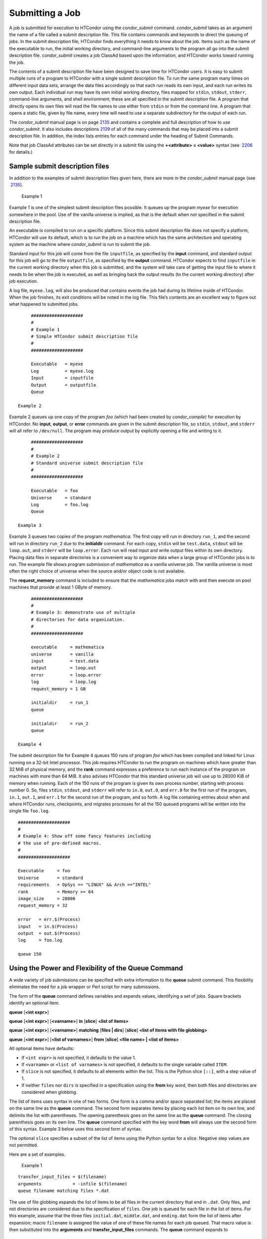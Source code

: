       

Submitting a Job
================

A job is submitted for execution to HTCondor using the *condor\_submit*
command. *condor\_submit* takes as an argument the name of a file called
a submit description file. This file contains commands and keywords to
direct the queuing of jobs. In the submit description file, HTCondor
finds everything it needs to know about the job. Items such as the name
of the executable to run, the initial working directory, and
command-line arguments to the program all go into the submit description
file. *condor\_submit* creates a job ClassAd based upon the information,
and HTCondor works toward running the job.

The contents of a submit description file have been designed to save
time for HTCondor users. It is easy to submit multiple runs of a program
to HTCondor with a single submit description file. To run the same
program many times on different input data sets, arrange the data files
accordingly so that each run reads its own input, and each run writes
its own output. Each individual run may have its own initial working
directory, files mapped for ``stdin``, ``stdout``, ``stderr``,
command-line arguments, and shell environment; these are all specified
in the submit description file. A program that directly opens its own
files will read the file names to use either from ``stdin`` or from the
command line. A program that opens a static file, given by file name,
every time will need to use a separate subdirectory for the output of
each run.

The *condor\_submit* manual page is on
page \ `2135 <Condorsubmit.html#x149-108000012>`__ and contains a
complete and full description of how to use *condor\_submit*. It also
includes descriptions \ `2139 <Condorsubmit.html#x149-108400012>`__ of
all of the many commands that may be placed into a submit description
file. In addition, the index lists entries for each command under the
heading of Submit Commands.

Note that job ClassAd attributes can be set directly in a submit file
using the **+<attribute> = <value>** syntax (see
 `2206 <Condorsubmit.html#x149-108400012>`__ for details.)

Sample submit description files
-------------------------------

In addition to the examples of submit description files given here,
there are more in the *condor\_submit* manual page (see
 `2135 <Condorsubmit.html#x149-108000012>`__).

 Example 1

Example 1 is one of the simplest submit description files possible. It
queues up the program *myexe* for execution somewhere in the pool. Use
of the vanilla universe is implied, as that is the default when not
specified in the submit description file.

An executable is compiled to run on a specific platform. Since this
submit description file does not specify a platform, HTCondor will use
its default, which is to run the job on a machine which has the same
architecture and operating system as the machine where *condor\_submit*
is run to submit the job.

Standard input for this job will come from the file ``inputfile``, as
specified by the **input** command, and standard output for this job
will go to the file ``outputfile``, as specified by the **output**
command. HTCondor expects to find ``inputfile`` in the current working
directory when this job is submitted, and the system will take care of
getting the input file to where it needs to be when the job is executed,
as well as bringing back the output results (to the current working
directory) after job execution.

A log file, ``myexe.log``, will also be produced that contains events
the job had during its lifetime inside of HTCondor. When the job
finishes, its exit conditions will be noted in the log file. This file’s
contents are an excellent way to figure out what happened to submitted
jobs.

::

      #################### 
      # 
      # Example 1 
      # Simple HTCondor submit description file 
      # 
      #################### 
     
      Executable   = myexe 
      Log          = myexe.log 
      Input        = inputfile 
      Output       = outputfile 
      Queue

 Example 2

Example 2 queues up one copy of the program *foo* (which had been
created by *condor\_compile*) for execution by HTCondor. No **input**,
**output**, or **error** commands are given in the submit description
file, so ``stdin``, ``stdout``, and ``stderr`` will all refer to
``/dev/null``. The program may produce output by explicitly opening a
file and writing to it.

::

      #################### 
      # 
      # Example 2 
      # Standard universe submit description file 
      # 
      #################### 
     
      Executable   = foo 
      Universe     = standard 
      Log          = foo.log 
      Queue

 Example 3

Example 3 queues two copies of the program *mathematica*. The first copy
will run in directory ``run_1``, and the second will run in directory
``run_2`` due to the **initialdir** command. For each copy, ``stdin``
will be ``test.data``, ``stdout`` will be ``loop.out``, and ``stderr``
will be ``loop.error``. Each run will read input and write output files
within its own directory. Placing data files in separate directories is
a convenient way to organize data when a large group of HTCondor jobs is
to run. The example file shows program submission of *mathematica* as a
vanilla universe job. The vanilla universe is most often the right
choice of universe when the source and/or object code is not available.

The **request\_memory** command is included to ensure that the
*mathematica* jobs match with and then execute on pool machines that
provide at least 1 GByte of memory.

::

      #################### 
      # 
      # Example 3: demonstrate use of multiple 
      # directories for data organization. 
      # 
      #################### 
     
      executable     = mathematica 
      universe       = vanilla 
      input          = test.data 
      output         = loop.out 
      error          = loop.error 
      log            = loop.log 
      request_memory = 1 GB 
     
      initialdir     = run_1 
      queue 
     
      initialdir     = run_2 
      queue

 Example 4

The submit description file for Example 4 queues 150 runs of program
*foo* which has been compiled and linked for Linux running on a 32-bit
Intel processor. This job requires HTCondor to run the program on
machines which have greater than 32 MiB of physical memory, and the
**rank** command expresses a preference to run each instance of the
program on machines with more than 64 MiB. It also advises HTCondor that
this standard universe job will use up to 28000 KiB of memory when
running. Each of the 150 runs of the program is given its own process
number, starting with process number 0. So, files ``stdin``, ``stdout``,
and ``stderr`` will refer to ``in.0``, ``out.0``, and ``err.0`` for the
first run of the program, ``in.1``, ``out.1``, and ``err.1`` for the
second run of the program, and so forth. A log file containing entries
about when and where HTCondor runs, checkpoints, and migrates processes
for all the 150 queued programs will be written into the single file
``foo.log``.

::

      #################### 
      # 
      # Example 4: Show off some fancy features including 
      # the use of pre-defined macros. 
      # 
      #################### 
     
      Executable     = foo 
      Universe       = standard 
      requirements   = OpSys == "LINUX" && Arch =="INTEL" 
      rank           = Memory >= 64 
      image_size     = 28000 
      request_memory = 32 
     
      error   = err.$(Process) 
      input   = in.$(Process) 
      output  = out.$(Process) 
      log     = foo.log 
     
      queue 150

Using the Power and Flexibility of the Queue Command
----------------------------------------------------

A wide variety of job submissions can be specified with extra
information to the **queue** submit command. This flexibility eliminates
the need for a job wrapper or Perl script for many submissions.

The form of the **queue** command defines variables and expands values,
identifying a set of jobs. Square brackets identify an optional item.

**queue** [**<int expr>**\ ]

**queue** [**<int expr>**\ ] [**<varname>**\ ] **in** [**slice**\ ]
**<list of items>**

**queue** [**<int expr>**\ ] [**<varname>**\ ] **matching** [**files \|
dirs**\ ] [**slice**\ ] **<list of items with file globbing>**

**queue** [**<int expr>**\ ] [**<list of varnames>**\ ] **from**
[**slice**\ ] **<file name> \| <list of items>**

All optional items have defaults:

-  If ``<int expr>`` is not specified, it defaults to the value 1.
-  If ``<varname>`` or ``<list of varnames>`` is not specified, it
   defaults to the single variable called ``ITEM``.
-  If ``slice`` is not specified, it defaults to all elements within the
   list. This is the Python slice ``[::]``, with a step value of 1.
-  If neither ``files`` nor ``dirs`` is specified in a specification
   using the **from** key word, then both files and directories are
   considered when globbing.

The list of items uses syntax in one of two forms. One form is a comma
and/or space separated list; the items are placed on the same line as
the **queue** command. The second form separates items by placing each
list item on its own line, and delimits the list with parentheses. The
opening parenthesis goes on the same line as the **queue** command. The
closing parenthesis goes on its own line. The **queue** command
specified with the key word **from** will always use the second form of
this syntax. Example 3 below uses this second form of syntax.

The optional ``slice`` specifies a subset of the list of items using the
Python syntax for a slice. Negative step values are not permitted.

Here are a set of examples.

 Example 1

::

      transfer_input_files = $(filename) 
      arguments            = -infile $(filename) 
      queue filename matching files *.dat 

The use of file globbing expands the list of items to be all files in
the current directory that end in ``.dat``. Only files, and not
directories are considered due to the specification of ``files``. One
job is queued for each file in the list of items. For this example,
assume that the three files ``initial.dat``, ``middle.dat``, and
``ending.dat`` form the list of items after expansion; macro
``filename`` is assigned the value of one of these file names for each
job queued. That macro value is then substituted into the **arguments**
and **transfer\_input\_files** commands. The **queue** command expands
to

::

      transfer_input_files = initial.dat 
      arguments            = -infile initial.dat 
      queue 
      transfer_input_files = middle.dat 
      arguments            = -infile middle.dat 
      queue 
      transfer_input_files = ending.dat 
      arguments            = -infile ending.dat 
      queue

 Example 2

::

      queue 1 input in A, B, C

Variable ``input`` is set to each of the 3 items in the list, and one
job is queued for each. For this example the **queue** command expands
to

::

      input = A 
      queue 
      input = B 
      queue 
      input = C 
      queue

 Example 3

::

      queue input,arguments from ( 
        file1, -a -b 26 
        file2, -c -d 92 
      )

Using the ``from`` form of the options, each of the two variables
specified is given a value from the list of items. For this example the
**queue** command expands to

::

      input = file1 
      arguments = -a -b 26 
      queue 
      input = file2 
      arguments = -c -d 92 
      queue

Variables in the Submit Description File
----------------------------------------

There are automatic variables for use within the submit description
file.

 ``$(Cluster)`` or ``$(ClusterId)``
    Each set of queued jobs from a specific user, submitted from a
    single submit host, sharing an executable have the same value of
    ``$(Cluster)`` or ``$(ClusterId)``. The first cluster of jobs are
    assigned to cluster 0, and the value is incremented by one for each
    new cluster of jobs. ``$(Cluster)`` or ``$(ClusterId)`` will have
    the same value as the job ClassAd attribute ``ClusterId``.
 ``$(Process)`` or ``$(ProcId)``
    Within a cluster of jobs, each takes on its own unique
    ``$(Process)`` or ``$(ProcId)`` value. The first job has value 0.
    ``$(Process)`` or ``$(ProcId)`` will have the same value as the job
    ClassAd attribute ``ProcId``.
 ``$(Item)``
    The default name of the variable when no ``<varname>`` is provided
    in a **queue** command.
 ``$(ItemIndex)``
    Represents an index within a list of items. When no slice is
    specified, the first ``$(ItemIndex)`` is 0. When a slice is
    specified, ``$(ItemIndex)`` is the index of the item within the
    original list.
 ``$(Step)``
    For the ``<int expr>`` specified, ``$(Step)`` counts, starting at 0.
 ``$(Row)``
    When a list of items is specified by placing each item on its own
    line in the submit description file, ``$(Row)`` identifies which
    line the item is on. The first item (first line of the list) is
    ``$(Row)`` 0. The second item (second line of the list) is
    ``$(Row)`` 1. When a list of items are specified with all items on
    the same line, ``$(Row)`` is the same as ``$(ItemIndex)``.

Here is an example of a **queue** command for which the values of these
automatic variables are identified.

 Example 1

This example queues six jobs.

::

      queue 3 in (A, B)

-  ``$(Process)`` takes on the six values 0, 1, 2, 3, 4, and 5.
-  Because there is no specification for the ``<varname>`` within this
   **queue** command, variable ``$(Item)`` is defined. It has the value
   ``A`` for the first three jobs queued, and it has the value ``B`` for
   the second three jobs queued.
-  ``$(Step)`` takes on the three values 0, 1, and 2 for the three jobs
   with ``$(Item)=A``, and it takes on the same three values 0, 1, and 2
   for the three jobs with ``$(Item)=B``.
-  ``$(ItemIndex)`` is 0 for all three jobs with ``$(Item)=A``, and it
   is 1 for all three jobs with ``$(Item)=B``.
-  ``$(Row)`` has the same value as ``$(ItemIndex)`` for this example.

Including Submit Commands Defined Elsewhere
-------------------------------------------

Externally defined submit commands can be incorporated into the submit
description file using the syntax

::

      include : <what-to-include>

The <what-to-include> specification may specify a single file, where the
contents of the file will be incorporated into the submit description
file at the point within the file where the **include** is. Or,
<what-to-include> may cause a program to be executed, where the output
of the program is incorporated into the submit description file. The
specification of <what-to-include> has the bar character (``|``)
following the name of the program to be executed.

The **include** key word is case insensitive. There are no requirements
for white space characters surrounding the colon character.

Included submit commands may contain further nested **include**
specifications, which are also parsed, evaluated, and incorporated.
Levels of nesting on included files are limited, such that infinite
nesting is discovered and thwarted, while still permitting nesting.

Consider the example

::

      include : list-infiles.sh |

In this example, the bar character at the end of the line causes the
script ``list-infiles.sh`` to be invoked, and the output of the script
is parsed and incorporated into the submit description file. If this
bash script contains

::

      echo "transfer_input_files = `ls -m infiles/*.dat`"

then the output of this script has specified the set of input files to
transfer to the execute host. For example, if directory ``infiles``
contains the three files ``A.dat``, ``B.dat``, and ``C.dat``, then the
submit command

::

      transfer_input_files = infiles/A.dat, infiles/B.dat, infiles/C.dat

is incorporated into the submit description file.

Using Conditionals in the Submit Description File
-------------------------------------------------

Conditional if/else semantics are available in a limited form. The
syntax:

::

      if <simple condition> 
         <statement> 
         . . . 
         <statement> 
      else 
         <statement> 
         . . . 
         <statement> 
      endif

An else key word and statements are not required, such that simple if
semantics are implemented. The <simple condition> does not permit
compound conditions. It optionally contains the exclamation point
character (!) to represent the not operation, followed by

-  the defined keyword followed by the name of a variable. If the
   variable is defined, the statement(s) are incorporated into the
   expanded input. If the variable is not defined, the statement(s) are
   not incorporated into the expanded input. As an example,

   ::

         if defined MY_UNDEFINED_VARIABLE 
            X = 12 
         else 
            X = -1 
         endif

   results in ``X = -1``, when ``MY_UNDEFINED_VARIABLE`` is not yet
   defined.

-  the version keyword, representing the version number of of the daemon
   or tool currently reading this conditional. This keyword is followed
   by an HTCondor version number. That version number can be of the form
   x.y.z or x.y. The version of the daemon or tool is compared to the
   specified version number. The comparison operators are

   -  == for equality. Current version 8.2.3 is equal to 8.2.
   -  >= to see if the current version number is greater than or equal
      to. Current version 8.2.3 is greater than 8.2.2, and current
      version 8.2.3 is greater than or equal to 8.2.
   -  <= to see if the current version number is less than or equal to.
      Current version 8.2.0 is less than 8.2.2, and current version
      8.2.3 is less than or equal to 8.2.

   As an example,

   ::

         if version >= 8.1.6 
            DO_X = True 
         else 
            DO_Y = True 
         endif

   results in defining ``DO_X`` as ``True`` if the current version of
   the daemon or tool reading this if statement is 8.1.6 or a more
   recent version.

-  True or yes or the value 1. The statement(s) are incorporated.
-  False or no or the value 0 The statement(s) are not incorporated.
-  $(<variable>) may be used where the immediately evaluated value is a
   simple boolean value. A value that evaluates to the empty string is
   considered False, otherwise a value that does not evaluate to a
   simple boolean value is a syntax error.

The syntax

::

      if <simple condition> 
         <statement> 
         . . . 
         <statement> 
      elif <simple condition> 
         <statement> 
         . . . 
         <statement> 
      endif

is the same as syntax

::

      if <simple condition> 
         <statement> 
         . . . 
         <statement> 
      else 
         if <simple condition> 
            <statement> 
            . . . 
            <statement> 
         endif 
      endif

Here is an example use of a conditional in the submit description file.
A portion of the ``sample.sub`` submit description file uses the if/else
syntax to define command line arguments in one of two ways:

::

      if defined X 
        arguments = -n $(X) 
      else 
        arguments = -n 1 -debug 
      endif

Submit variable ``X`` is defined on the *condor\_submit* command line
with

::

      condor_submit  X=3  sample.sub

This command line incorporates the submit command ``X = 3`` into the
submission before parsing the submit description file. For this
submission, the command line arguments of the submitted job become

::

        -n 3

If the job were instead submitted with the command line

::

      condor_submit  sample.sub

then the command line arguments of the submitted job become

::

        -n 1 -debug

Function Macros in the Submit Description File
----------------------------------------------

A set of predefined functions increase flexibility. Both submit
description files and configuration files are read using the same
parser, so these functions may be used in both submit description files
and configuration files.

Case is significant in the function’s name, so use the same letter case
as given in these definitions.

 ``$CHOICE(index, listname)`` or ``$CHOICE(index, item1, item2, …)``
    An item within the list is returned. The list is represented by a
    parameter name, or the list items are the parameters. The ``index``
    parameter determines which item. The first item in the list is at
    index 0. If the index is out of bounds for the list contents, an
    error occurs.
 ``$ENV(environment-variable-name[:default-value])``
    Evaluates to the value of environment variable
    ``environment-variable-name``. If there is no environment variable
    with that name, Evaluates to UNDEFINED unless the optional
    :default-value is used; in which case it evaluates to default-value.
    For example,

    ::

          A = $ENV(HOME)

    binds ``A`` to the value of the ``HOME`` environment variable.

 ``$F[fpduwnxbqa](filename)``
    One or more of the lower case letters may be combined to form the
    function name and thus, its functionality. Each letter operates on
    the ``filename`` in its own way.

    -  ``f`` convert relative path to full path by prefixing the current
       working directory to it. This option works only in
       *condor\_submit* files.
    -  ``p`` refers to the entire directory portion of ``filename``,
       with a trailing slash or backslash character. Whether a slash or
       backslash is used depends on the platform of the machine. The
       slash will be recognized on Linux platforms; either a slash or
       backslash will be recognized on Windows platforms, and the parser
       will use the same character specified.
    -  ``d`` refers to the last portion of the directory within the
       path, if specified. It will have a trailing slash or backslash,
       as appropriate to the platform of the machine. The slash will be
       recognized on Linux platforms; either a slash or backslash will
       be recognized on Windows platforms, and the parser will use the
       same character specified unless u or w is used. if b is used the
       trailing slash or backslash will be omitted.
    -  ``u`` convert path separators to Unix style slash characters
    -  ``w`` convert path separators to Windows style backslash
       characters
    -  ``n`` refers to the file name at the end of any path, but without
       any file name extension. As an example, the return value from
       ``$Fn(/tmp/simulate.exe)`` will be ``simulate`` (without the
       ``.exe`` extension).
    -  ``x`` refers to a file name extension, with the associated period
       (``.``). As an example, the return value from
       ``$Fn(/tmp/simulate.exe)`` will be ``.exe``.
    -  ``b`` when combined with the d option, causes the trailing slash
       or backslash to be omitted. When combined with the x option,
       causes the leading period (``.``) to be omitted.
    -  ``q`` causes the return value to be enclosed within quotes.
       Double quote marks are used unless a is also specified.
    -  ``a`` When combined with the q option, causes the return value to
       be enclosed within single quotes.

 ``$DIRNAME(filename)`` is the same as ``$Fp(filename)``
 ``$BASENAME(filename)`` is the same as ``$Fnx(filename)``
 ``$INT(item-to-convert)`` or
``$INT(item-to-convert, format-specifier)``
    Expands, evaluates, and returns a string version of
    ``item-to-convert``. The ``format-specifier`` has the same syntax as
    a C language or Perl format specifier. If no ``format-specifier`` is
    specified, "%d" is used as the format specifier.
 ``$RANDOM_CHOICE(choice1, choice2, choice3, …)``
    A random choice of one of the parameters in the list of parameters
    is made. For example, if one of the integers 0-8 (inclusive) should
    be randomly chosen:

    ::

          $RANDOM_CHOICE(0,1,2,3,4,5,6,7,8)

 ``$RANDOM_INTEGER(min, max [, step])``
    A random integer within the range min and max, inclusive, is
    selected. The optional step parameter controls the stride within the
    range, and it defaults to the value 1. For example, to randomly
    chose an even integer in the range 0-8 (inclusive):

    ::

          $RANDOM_INTEGER(0, 8, 2)

 ``$REAL(item-to-convert)`` or
``$REAL(item-to-convert, format-specifier)``
    Expands, evaluates, and returns a string version of
    ``item-to-convert`` for a floating point type. The
    ``format-specifier`` is a C language or Perl format specifier. If no
    ``format-specifier`` is specified, "%16G" is used as a format
    specifier.
 ``$SUBSTR(name, start-index)`` or
``$SUBSTR(name, start-index, length)``
    Expands name and returns a substring of it. The first character of
    the string is at index 0. The first character of the substring is at
    index start-index. If the optional length is not specified, then the
    substring includes characters up to the end of the string. A
    negative value of start-index works back from the end of the string.
    A negative value of length eliminates use of characters from the end
    of the string. Here are some examples that all assume

    ::

          Name = abcdef

    -  ``$SUBSTR(Name, 2)`` is ``cdef``.
    -  ``$SUBSTR(Name, 0, -2)`` is ``abcd``.
    -  ``$SUBSTR(Name, 1, 3)`` is ``bcd``.
    -  ``$SUBSTR(Name, -1)`` is ``f``.
    -  ``$SUBSTR(Name, 4, -3)`` is the empty string, as there are no
       characters in the substring for this request.

Here are example uses of the function macros in a submit description
file. Note that these are not complete submit description files, but
only the portions that promote understanding of use cases of the
function macros.

 Example 1

Generate a range of numerical values for a set of jobs, where values
other than those given by $(Process) are desired.

::

      MyIndex     = $(Process) + 1 
      initial_dir = run-$INT(MyIndex, %04d)

Assuming that there are three jobs queued, such that $(Process) becomes
0, 1, and 2, ``initial_dir`` will evaluate to the directories
``run-0001``, ``run-0002``, and ``run-0003``.

 Example 2

This variation on Example 1 generates a file name extension which is a
3-digit integer value.

::

      Values     = $(Process) * 10 
      Extension  = $INT(Values, %03d) 
      input      = X.$(Extension)

Assuming that there are four jobs queued, such that $(Process) becomes
0, 1, 2, and 3, ``Extension`` will evaluate to 000, 010, 020, and 030,
leading to files defined for **input** of ``X.000``, ``X.010``,
``X.020``, and ``X.030``.

 Example 3

This example uses both the file globbing of the **queue** command and a
macro function to specify a job input file that is within a subdirectory
on the submit host, but will be placed into a single, flat directory on
the execute host.

::

      arguments            = $Fnx(FILE) 
      transfer_input_files = $(FILE) 
      queue  FILE  MATCHING ( 
           samplerun/*.dat 
           )

Assume that two files that end in ``.dat``, ``A.dat`` and ``B.dat``, are
within the directory ``samplerun``. Macro ``FILE`` expands to
``samplerun/A.dat`` and ``samplerun/B.dat`` for the two jobs queued. The
input files transferred are ``samplerun/A.dat`` and ``samplerun/B.dat``
on the submit host. The ``$Fnx()`` function macro expands to the
complete file name with any leading directory specification stripped,
such that the command line argument for one of the jobs will be
``A.dat`` and the command line argument for the other job will be
``B.dat``.

About Requirements and Rank
---------------------------

The ``requirements`` and ``rank`` commands in the submit description
file are powerful and flexible. Using them effectively requires care,
and this section presents those details.

Both ``requirements`` and ``rank`` need to be specified as valid
HTCondor ClassAd expressions, however, default values are set by the
*condor\_submit* program if these are not defined in the submit
description file. From the *condor\_submit* manual page and the above
examples, you see that writing ClassAd expressions is intuitive,
especially if you are familiar with the programming language C. There
are some pretty nifty expressions you can write with ClassAds. A
complete description of ClassAds and their expressions can be found in
section \ `4.1 <HTCondorsClassAdMechanism.html#x48-3980004.1>`__ on
page \ `1277 <HTCondorsClassAdMechanism.html#x48-3980004.1>`__.

All of the commands in the submit description file are case insensitive,
except for the ClassAd attribute string values. ClassAd attribute names
are case insensitive, but ClassAd string values are case preserving.

Note that the comparison operators (<, >, <=, >=, and ==) compare
strings case insensitively. The special comparison operators =?= and =!=
compare strings case sensitively.

A **requirements** or **rank** command in the submit description file
may utilize attributes that appear in a machine or a job ClassAd. Within
the submit description file (for a job) the prefix MY. (on a ClassAd
attribute name) causes a reference to the job ClassAd attribute, and the
prefix TARGET. causes a reference to a potential machine or matched
machine ClassAd attribute.

The *condor\_status* command displays statistics about machines within
the pool. The **-l** option displays the machine ClassAd attributes for
all machines in the HTCondor pool. The job ClassAds, if there are jobs
in the queue, can be seen with the *condor\_q -l* command. This shows
all the defined attributes for current jobs in the queue.

A list of defined ClassAd attributes for job ClassAds is given in the
unnumbered Appendix on
page \ `2351 <JobClassAdAttributes.html#x170-1234000A.2>`__. A list of
defined ClassAd attributes for machine ClassAds is given in the
unnumbered Appendix on
page \ `2397 <MachineClassAdAttributes.html#x171-1235000A.3>`__.

Rank Expression Examples
~~~~~~~~~~~~~~~~~~~~~~~~

When considering the match between a job and a machine, rank is used to
choose a match from among all machines that satisfy the job’s
requirements and are available to the user, after accounting for the
user’s priority and the machine’s rank of the job. The rank expressions,
simple or complex, define a numerical value that expresses preferences.

The job’s ``Rank`` expression evaluates to one of three values. It can
be UNDEFINED, ERROR, or a floating point value. If ``Rank`` evaluates to
a floating point value, the best match will be the one with the largest,
positive value. If no ``Rank`` is given in the submit description file,
then HTCondor substitutes a default value of 0.0 when considering
machines to match. If the job’s ``Rank`` of a given machine evaluates to
UNDEFINED or ERROR, this same value of 0.0 is used. Therefore, the
machine is still considered for a match, but has no ranking above any
other.

A boolean expression evaluates to the numerical value of 1.0 if true,
and 0.0 if false.

The following ``Rank`` expressions provide examples to follow.

For a job that desires the machine with the most available memory:

::

       Rank = memory

For a job that prefers to run on a friend’s machine on Saturdays and
Sundays:

::

       Rank = ( (clockday == 0) || (clockday == 6) ) 
              && (machine == "friend.cs.wisc.edu")

For a job that prefers to run on one of three specific machines:

::

       Rank = (machine == "friend1.cs.wisc.edu") || 
              (machine == "friend2.cs.wisc.edu") || 
              (machine == "friend3.cs.wisc.edu")

For a job that wants the machine with the best floating point
performance (on Linpack benchmarks):

::

       Rank = kflops

This particular example highlights a difficulty with ``Rank`` expression
evaluation as currently defined. While all machines have floating point
processing ability, not all machines will have the ``kflops`` attribute
defined. For machines where this attribute is not defined, ``Rank`` will
evaluate to the value UNDEFINED, and HTCondor will use a default rank of
the machine of 0.0. The ``Rank`` attribute will only rank machines where
the attribute is defined. Therefore, the machine with the highest
floating point performance may not be the one given the highest rank.

So, it is wise when writing a ``Rank`` expression to check if the
expression’s evaluation will lead to the expected resulting ranking of
machines. This can be accomplished using the *condor\_status* command
with the *-constraint* argument. This allows the user to see a list of
machines that fit a constraint. To see which machines in the pool have
``kflops`` defined, use

::

    condor_status -constraint kflops

Alternatively, to see a list of machines where ``kflops`` is not
defined, use

::

    condor_status -constraint "kflops=?=undefined"

For a job that prefers specific machines in a specific order:

::

       Rank = ((machine == "friend1.cs.wisc.edu")*3) + 
              ((machine == "friend2.cs.wisc.edu")*2) + 
               (machine == "friend3.cs.wisc.edu")

If the machine being ranked is ``friend1.cs.wisc.edu``, then the
expression

::

       (machine == "friend1.cs.wisc.edu")

is true, and gives the value 1.0. The expressions

::

       (machine == "friend2.cs.wisc.edu")

and

::

       (machine == "friend3.cs.wisc.edu")

are false, and give the value 0.0. Therefore, ``Rank`` evaluates to the
value 3.0. In this way, machine ``friend1.cs.wisc.edu`` is ranked higher
than machine ``friend2.cs.wisc.edu``, machine ``friend2.cs.wisc.edu`` is
ranked higher than machine ``friend3.cs.wisc.edu``, and all three of
these machines are ranked higher than others.

Submitting Jobs Using a Shared File System
------------------------------------------

If vanilla, java, or parallel universe jobs are submitted without using
the File Transfer mechanism, HTCondor must use a shared file system to
access input and output files. In this case, the job must be able to
access the data files from any machine on which it could potentially
run.

As an example, suppose a job is submitted from blackbird.cs.wisc.edu,
and the job requires a particular data file called
``/u/p/s/psilord/data.txt``. If the job were to run on
cardinal.cs.wisc.edu, the file ``/u/p/s/psilord/data.txt`` must be
available through either NFS or AFS for the job to run correctly.

HTCondor allows users to ensure their jobs have access to the right
shared files by using the ``FileSystemDomain`` and ``UidDomain`` machine
ClassAd attributes. These attributes specify which machines have access
to the same shared file systems. All machines that mount the same shared
directories in the same locations are considered to belong to the same
file system domain. Similarly, all machines that share the same user
information (in particular, the same UID, which is important for file
systems like NFS) are considered part of the same UID domain.

The default configuration for HTCondor places each machine in its own
UID domain and file system domain, using the full host name of the
machine as the name of the domains. So, if a pool does have access to a
shared file system, the pool administrator must correctly configure
HTCondor such that all the machines mounting the same files have the
same ``FileSystemDomain`` configuration. Similarly, all machines that
share common user information must be configured to have the same
``UidDomain`` configuration.

When a job relies on a shared file system, HTCondor uses the
``requirements`` expression to ensure that the job runs on a machine in
the correct ``UidDomain`` and ``FileSystemDomain``. In this case, the
default ``requirements`` expression specifies that the job must run on a
machine with the same ``UidDomain`` and ``FileSystemDomain`` as the
machine from which the job is submitted. This default is almost always
correct. However, in a pool spanning multiple ``UidDomain``\ s and/or
``FileSystemDomain``\ s, the user may need to specify a different
``requirements`` expression to have the job run on the correct machines.

For example, imagine a pool made up of both desktop workstations and a
dedicated compute cluster. Most of the pool, including the compute
cluster, has access to a shared file system, but some of the desktop
machines do not. In this case, the administrators would probably define
the ``FileSystemDomain`` to be ``cs.wisc.edu`` for all the machines that
mounted the shared files, and to the full host name for each machine
that did not. An example is ``jimi.cs.wisc.edu``.

In this example, a user wants to submit vanilla universe jobs from her
own desktop machine (jimi.cs.wisc.edu) which does not mount the shared
file system (and is therefore in its own file system domain, in its own
world). But, she wants the jobs to be able to run on more than just her
own machine (in particular, the compute cluster), so she puts the
program and input files onto the shared file system. When she submits
the jobs, she needs to tell HTCondor to send them to machines that have
access to that shared data, so she specifies a different
``requirements`` expression than the default:

::

       Requirements = TARGET.UidDomain == "cs.wisc.edu" && \ 
                      TARGET.FileSystemDomain == "cs.wisc.edu"

WARNING: If there is no shared file system, or the HTCondor pool
administrator does not configure the ``FileSystemDomain`` setting
correctly (the default is that each machine in a pool is in its own file
system and UID domain), a user submits a job that cannot use remote
system calls (for example, a vanilla universe job), and the user does
not enable HTCondor’s File Transfer mechanism, the job will only run on
the machine from which it was submitted.

Submitting Jobs Without a Shared File System: HTCondor’s File Transfer Mechanism
--------------------------------------------------------------------------------

HTCondor works well without a shared file system. The HTCondor file
transfer mechanism permits the user to select which files are
transferred and under which circumstances. HTCondor can transfer any
files needed by a job from the machine where the job was submitted into
a remote scratch directory on the machine where the job is to be
executed. HTCondor executes the job and transfers output back to the
submitting machine. The user specifies which files and directories to
transfer, and at what point the output files should be copied back to
the submitting machine. This specification is done within the job’s
submit description file.

Specifying If and When to Transfer Files
~~~~~~~~~~~~~~~~~~~~~~~~~~~~~~~~~~~~~~~~

To enable the file transfer mechanism, place two commands in the job’s
submit description file: **should\_transfer\_files** and
**when\_to\_transfer\_output**. By default, they will be:

::

      should_transfer_files = IF_NEEDED 
      when_to_transfer_output = ON_EXIT

Setting the **should\_transfer\_files** command explicitly enables or
disables the file transfer mechanism. The command takes on one of three
possible values:

#. YES: HTCondor transfers both the executable and the file defined by
   the **input** command from the machine where the job is submitted to
   the remote machine where the job is to be executed. The file defined
   by the **output** command as well as any files created by the
   execution of the job are transferred back to the machine where the
   job was submitted. When they are transferred and the directory
   location of the files is determined by the command
   **when\_to\_transfer\_output**.
#. IF\_NEEDED: HTCondor transfers files if the job is matched with and
   to be executed on a machine in a different ``FileSystemDomain`` than
   the one the submit machine belongs to, the same as if
   should\_transfer\_files = YES. If the job is matched with a machine
   in the local ``FileSystemDomain``, HTCondor will not transfer files
   and relies on the shared file system.
#. NO: HTCondor’s file transfer mechanism is disabled.

The **when\_to\_transfer\_output** command tells HTCondor when output
files are to be transferred back to the submit machine. The command
takes on one of two possible values:

#. ON\_EXIT: HTCondor transfers the file defined by the **output**
   command, as well as any other files in the remote scratch directory
   created by the job, back to the submit machine only when the job
   exits on its own.
#. ON\_EXIT\_OR\_EVICT: HTCondor behaves the same as described for the
   value ON\_EXIT when the job exits on its own. However, if, and each
   time the job is evicted from a machine, files are transferred back at
   eviction time. The files that are transferred back at eviction time
   may include intermediate files that are not part of the final output
   of the job. When **transfer\_output\_files** is specified, its list
   governs which are transferred back at eviction time. Before the job
   starts running again, all of the files that were stored when the job
   was last evicted are copied to the job’s new remote scratch
   directory.

   The purpose of saving files at eviction time is to allow the job to
   resume from where it left off. This is similar to using the
   checkpoint feature of the standard universe, but just specifying
   ON\_EXIT\_OR\_EVICT is not enough to make a job capable of producing
   or utilizing checkpoints. The job must be designed to save and
   restore its state using the files that are saved at eviction time.

   The files that are transferred back at eviction time are not stored
   in the location where the job’s final output will be written when the
   job exits. HTCondor manages these files automatically, so usually the
   only reason for a user to worry about them is to make sure that there
   is enough space to store them. The files are stored on the submit
   machine in a temporary directory within the directory defined by the
   configuration variable ``SPOOL``. The directory is named using the
   ``ClusterId`` and ``ProcId`` job ClassAd attributes. The directory
   name takes the form:

   ::

          <X mod 10000>/<Y mod 10000>/cluster<X>.proc<Y>.subproc0

   where <X> is the value of ``ClusterId``, and <Y> is the value of
   ``ProcId``. As an example, if job 735.0 is evicted, it will produce
   the directory

   ::

          $(SPOOL)/735/0/cluster735.proc0.subproc0

The default values for these two submit commands make sense as used
together. If only **should\_transfer\_files** is set, and set to the
value ``NO``, then no output files will be transferred, and the value of
**when\_to\_transfer\_output** is irrelevant. If only
**when\_to\_transfer\_output** is set, and set to the value
``ON_EXIT_OR_EVICT``, then the default value for an unspecified
**should\_transfer\_files** will be ``YES``.

Note that the combination of

::

      should_transfer_files = IF_NEEDED 
      when_to_transfer_output = ON_EXIT_OR_EVICT

would produce undefined file access semantics. Therefore, this
combination is prohibited by *condor\_submit*.

Specifying What Files to Transfer
~~~~~~~~~~~~~~~~~~~~~~~~~~~~~~~~~

If the file transfer mechanism is enabled, HTCondor will transfer the
following files before the job is run on a remote machine.

#. the executable, as defined with the **executable** command
#. the input, as defined with the **input** command
#. any jar files, for the **java** universe, as defined with the
   **jar\_files** command

If the job requires other input files, the submit description file
should utilize the **transfer\_input\_files** command. This
comma-separated list specifies any other files or directories that
HTCondor is to transfer to the remote scratch directory, to set up the
execution environment for the job before it is run. These files are
placed in the same directory as the job’s executable. For example:

::

      should_transfer_files = YES 
      when_to_transfer_output = ON_EXIT 
      transfer_input_files = file1,file2

This example explicitly enables the file transfer mechanism, and it
transfers the executable, the file specified by the **input** command,
any jar files specified by the **jar\_files** command, and files
``file1`` and ``file2``.

If the file transfer mechanism is enabled, HTCondor will transfer the
following files from the execute machine back to the submit machine
after the job exits.

#. the output file, as defined with the **output** command
#. the error file, as defined with the **error** command
#. any files created by the job in the remote scratch directory; this
   only occurs for jobs other than **grid** universe, and for HTCondor-C
   **grid** universe jobs; directories created by the job within the
   remote scratch directory are ignored for this automatic detection of
   files to be transferred.

A path given for **output** and **error** commands represents a path on
the submit machine. If no path is specified, the directory specified
with **initialdir** is used, and if that is not specified, the directory
from which the job was submitted is used. At the time the job is
submitted, zero-length files are created on the submit machine, at the
given path for the files defined by the **output** and **error**
commands. This permits job submission failure, if these files cannot be
written by HTCondor.

To restrict the output files or permit entire directory contents to be
transferred, specify the exact list with **transfer\_output\_files**.
Delimit the list of file names, directory names, or paths with commas.
When this list is defined, and any of the files or directories do not
exist as the job exits, HTCondor considers this an error, and places the
job on hold. Setting **transfer\_output\_files** to the empty string
("") means no files are to be transferred. When this list is defined,
automatic detection of output files created by the job is disabled.
Paths specified in this list refer to locations on the execute machine.
The naming and placement of files and directories relies on the term
base name. By example, the path ``a/b/c`` has the base name ``c``. It is
the file name or directory name with all directories leading up to that
name stripped off. On the submit machine, the transferred files or
directories are named using only the base name. Therefore, each output
file or directory must have a different name, even if they originate
from different paths.

For **grid** universe jobs other than than HTCondor-C grid jobs, files
to be transferred (other than standard output and standard error) must
be specified using **transfer\_output\_files** in the submit description
file, because automatic detection of new files created by the job does
not take place.

Here are examples to promote understanding of what files and directories
are transferred, and how they are named after transfer. Assume that the
job produces the following structure within the remote scratch
directory:

::

          o1 
          o2 
          d1 (directory) 
              o3 
              o4

If the submit description file sets

::

       transfer_output_files = o1,o2,d1

then transferred back to the submit machine will be

::

          o1 
          o2 
          d1 (directory) 
              o3 
              o4

Note that the directory ``d1`` and all its contents are specified, and
therefore transferred. If the directory ``d1`` is not created by the job
before exit, then the job is placed on hold. If the directory ``d1`` is
created by the job before exit, but is empty, this is not an error.

If, instead, the submit description file sets

::

       transfer_output_files = o1,o2,d1/o3

then transferred back to the submit machine will be

::

          o1 
          o2 
          o3

Note that only the base name is used in the naming and placement of the
file specified with ``d1/o3``.

File Paths for File Transfer
~~~~~~~~~~~~~~~~~~~~~~~~~~~~

The file transfer mechanism specifies file names and/or paths on both
the file system of the submit machine and on the file system of the
execute machine. Care must be taken to know which machine, submit or
execute, is utilizing the file name and/or path.

Files in the **transfer\_input\_files** command are specified as they
are accessed on the submit machine. The job, as it executes, accesses
files as they are found on the execute machine.

There are three ways to specify files and paths for
**transfer\_input\_files**:

#. Relative to the current working directory as the job is submitted, if
   the submit command **initialdir** is not specified.
#. Relative to the initial directory, if the submit command
   **initialdir** is specified.
#. Absolute.

Before executing the program, HTCondor copies the executable, an input
file as specified by the submit command **input**, along with any input
files specified by **transfer\_input\_files**. All these files are
placed into a remote scratch directory on the execute machine, in which
the program runs. Therefore, the executing program must access input
files relative to its working directory. Because all files and
directories listed for transfer are placed into a single, flat
directory, inputs must be uniquely named to avoid collision when
transferred. A collision causes the last file in the list to overwrite
the earlier one.

Both relative and absolute paths may be used in
**transfer\_output\_files**. Relative paths are relative to the job’s
remote scratch directory on the execute machine. When the files and
directories are copied back to the submit machine, they are placed in
the job’s initial working directory as the base name of the original
path. An alternate name or path may be specified by using
**transfer\_output\_remaps**.

A job may create files outside the remote scratch directory but within
the file system of the execute machine, in a directory such as ``/tmp``,
if this directory is guaranteed to exist and be accessible on all
possible execute machines. However, HTCondor will not automatically
transfer such files back after execution completes, nor will it clean up
these files.

Here are several examples to illustrate the use of file transfer. The
program executable is called *my\_program*, and it uses three
command-line arguments as it executes: two input file names and an
output file name. The program executable and the submit description file
for this job are located in directory ``/scratch/test``.

Here is the directory tree as it exists on the submit machine, for all
the examples:

::

    /scratch/test (directory) 
          my_program.condor (the submit description file) 
          my_program (the executable) 
          files (directory) 
              logs2 (directory) 
              in1 (file) 
              in2 (file) 
          logs (directory)

 Example 1
    This first example explicitly transfers input files. These input
    files to be transferred are specified relative to the directory
    where the job is submitted. An output file specified in the
    **arguments** command, ``out1``, is created when the job is
    executed. It will be transferred back into the directory
    ``/scratch/test``.

    ::

        # file name:  my_program.condor 
        # HTCondor submit description file for my_program 
        Executable      = my_program 
        Universe        = vanilla 
        Error           = logs/err.$(cluster) 
        Output          = logs/out.$(cluster) 
        Log             = logs/log.$(cluster) 
         
        should_transfer_files = YES 
        when_to_transfer_output = ON_EXIT 
        transfer_input_files = files/in1,files/in2 
         
        Arguments       = in1 in2 out1 
        Queue

    The log file is written on the submit machine, and is not involved
    with the file transfer mechanism.

 Example 2
    This second example is identical to Example 1, except that absolute
    paths to the input files are specified, instead of relative paths to
    the input files.

    ::

        # file name:  my_program.condor 
        # HTCondor submit description file for my_program 
        Executable      = my_program 
        Universe        = vanilla 
        Error           = logs/err.$(cluster) 
        Output          = logs/out.$(cluster) 
        Log             = logs/log.$(cluster) 
         
        should_transfer_files = YES 
        when_to_transfer_output = ON_EXIT 
        transfer_input_files = /scratch/test/files/in1,/scratch/test/files/in2 
         
        Arguments       = in1 in2 out1 
        Queue

 Example 3
    This third example illustrates the use of the submit command
    **initialdir**, and its effect on the paths used for the various
    files. The expected location of the executable is not affected by
    the **initialdir** command. All other files (specified by **input**,
    **output**, **error**, **transfer\_input\_files**, as well as files
    modified or created by the job and automatically transferred back)
    are located relative to the specified **initialdir**. Therefore, the
    output file, ``out1``, will be placed in the files directory. Note
    that the ``logs2`` directory exists to make this example work
    correctly.

    ::

        # file name:  my_program.condor 
        # HTCondor submit description file for my_program 
        Executable      = my_program 
        Universe        = vanilla 
        Error           = logs2/err.$(cluster) 
        Output          = logs2/out.$(cluster) 
        Log             = logs2/log.$(cluster) 
         
        initialdir      = files 
         
        should_transfer_files = YES 
        when_to_transfer_output = ON_EXIT 
        transfer_input_files = in1,in2 
         
        Arguments       = in1 in2 out1 
        Queue

 Example 4 – Illustrates an Error
    This example illustrates a job that will fail. The files specified
    using the **transfer\_input\_files** command work correctly (see
    Example 1). However, relative paths to files in the **arguments**
    command cause the executing program to fail. The file system on the
    submission side may utilize relative paths to files, however those
    files are placed into the single, flat, remote scratch directory on
    the execute machine.

    ::

        # file name:  my_program.condor 
        # HTCondor submit description file for my_program 
        Executable      = my_program 
        Universe        = vanilla 
        Error           = logs/err.$(cluster) 
        Output          = logs/out.$(cluster) 
        Log             = logs/log.$(cluster) 
         
        should_transfer_files = YES 
        when_to_transfer_output = ON_EXIT 
        transfer_input_files = files/in1,files/in2 
         
        Arguments       = files/in1 files/in2 files/out1 
        Queue

    This example fails with the following error:

    ::

        err: files/out1: No such file or directory.

 Example 5 – Illustrates an Error
    As with Example 4, this example illustrates a job that will fail.
    The executing program’s use of absolute paths cannot work.

    ::

        # file name:  my_program.condor 
        # HTCondor submit description file for my_program 
        Executable      = my_program 
        Universe        = vanilla 
        Error           = logs/err.$(cluster) 
        Output          = logs/out.$(cluster) 
        Log             = logs/log.$(cluster) 
         
        should_transfer_files = YES 
        when_to_transfer_output = ON_EXIT 
        transfer_input_files = /scratch/test/files/in1, /scratch/test/files/in2 
         
        Arguments = /scratch/test/files/in1 /scratch/test/files/in2 /scratch/test/files/out1 
        Queue

    The job fails with the following error:

    ::

        err: /scratch/test/files/out1: No such file or directory.

 Example 6
    This example illustrates a case where the executing program creates
    an output file in a directory other than within the remote scratch
    directory that the program executes within. The file creation may or
    may not cause an error, depending on the existence and permissions
    of the directories on the remote file system.

    The output file ``/tmp/out1`` is transferred back to the job’s
    initial working directory as ``/scratch/test/out1``.

    ::

        # file name:  my_program.condor 
        # HTCondor submit description file for my_program 
        Executable      = my_program 
        Universe        = vanilla 
        Error           = logs/err.$(cluster) 
        Output          = logs/out.$(cluster) 
        Log             = logs/log.$(cluster) 
         
        should_transfer_files = YES 
        when_to_transfer_output = ON_EXIT 
        transfer_input_files = files/in1,files/in2 
        transfer_output_files = /tmp/out1 
         
        Arguments       = in1 in2 /tmp/out1 
        Queue

Public Input Files
~~~~~~~~~~~~~~~~~~

There are some cases where HTCondor’s file transfer mechanism is
inefficient. For jobs that need to run a large number of times, the
input files need to get transferred for every job, even if those files
are identical. This wastes resources on both the submit machine and the
network, slowing overall job execution time.

Public input files allow a user to specify files to be transferred over
a publicly-available HTTP web service. A system administrator can then
configure caching proxies, load balancers, and other tools to
dramatically improve performance. Public input files are not available
by default, and need to be explicitly enabled by a system administrator.

To specify files that use this feature, the submit file should include a
**public\_input\_files** command. This comma-separated list specifies
files which HTCondor will transfer using the HTTP mechanism. For
example:

::

      should_transfer_files = YES 
      when_to_transfer_output = ON_EXIT 
      transfer_input_files = file1,file2 
      public_input_files = public_data1,public_data2

Similar to the regular **transfer\_input\_files**, the files specified
in **public\_input\_files** can be relative to the submit directory, or
absolute paths. You can also specify an **initialDir**, and
*condor\_submit* will look for files relative to that directory. The
files must be world-readable on the file system (files with permissions
set to 0644, directories with permissions set to 0755).

Lastly, all files transferred using this method will be publicly
available and world-readable, so this feature should not be used for any
sensitive data.

Behavior for Error Cases
~~~~~~~~~~~~~~~~~~~~~~~~

This section describes HTCondor’s behavior for some error cases in
dealing with the transfer of files.

 Disk Full on Execute Machine
    When transferring any files from the submit machine to the remote
    scratch directory, if the disk is full on the execute machine, then
    the job is place on hold.
 Error Creating Zero-Length Files on Submit Machine
    As a job is submitted, HTCondor creates zero-length files as
    placeholders on the submit machine for the files defined by
    **output** and **error**. If these files cannot be created, then job
    submission fails.

    This job submission failure avoids having the job run to completion,
    only to be unable to transfer the job’s output due to permission
    errors.

 Error When Transferring Files from Execute Machine to Submit Machine
    When a job exits, or potentially when a job is evicted from an
    execute machine, one or more files may be transferred from the
    execute machine back to the machine on which the job was submitted.

    During transfer, if any of the following three similar types of
    errors occur, the job is put on hold as the error occurs.

    #. If the file cannot be opened on the submit machine, for example
       because the system is out of inodes.
    #. If the file cannot be written on the submit machine, for example
       because the permissions do not permit it.
    #. If the write of the file on the submit machine fails, for example
       because the system is out of disk space.

File Transfer Using a URL
~~~~~~~~~~~~~~~~~~~~~~~~~

Instead of file transfer that goes only between the submit machine and
the execute machine, HTCondor has the ability to transfer files from a
location specified by a URL for a job’s input file, or from the execute
machine to a location specified by a URL for a job’s output file(s).
This capability requires administrative set up, as described in
section \ `3.14.2 <SettingUpforSpecialEnvironments.html#x42-3480003.14.2>`__.

The transfer of an input file is restricted to vanilla and vm universe
jobs only. HTCondor’s file transfer mechanism must be enabled.
Therefore, the submit description file for the job will define both
**should\_transfer\_files** and **when\_to\_transfer\_output**. In
addition, the URL for any files specified with a URL are given in the
**transfer\_input\_files** command. An example portion of the submit
description file for a job that has a single file specified with a URL:

::

    should_transfer_files = YES 
    when_to_transfer_output = ON_EXIT 
    transfer_input_files = http://www.full.url/path/to/filename

The destination file is given by the file name within the URL.

For the transfer of the entire contents of the output sandbox, which are
all files that the job creates or modifies, HTCondor’s file transfer
mechanism must be enabled. In this sample portion of the submit
description file, the first two commands explicitly enable file
transfer, and the added **output\_destination** command provides both
the protocol to be used and the destination of the transfer.

::

    should_transfer_files = YES 
    when_to_transfer_output = ON_EXIT 
    output_destination = urltype://path/to/destination/directory

Note that with this feature, no files are transferred back to the submit
machine. This does not interfere with the streaming of output.

If only a subset of the output sandbox should be transferred, the subset
is specified by further adding a submit command of the form:

::

    transfer_output_files = file1, file2

Requirements and Rank for File Transfer
~~~~~~~~~~~~~~~~~~~~~~~~~~~~~~~~~~~~~~~

The ``requirements`` expression for a job must depend on the
should\_transfer\_files command. The job must specify the correct logic
to ensure that the job is matched with a resource that meets the file
transfer needs. If no ``requirements`` expression is in the submit
description file, or if the expression specified does not refer to the
attributes listed below, *condor\_submit* adds an appropriate clause to
the ``requirements`` expression for the job. *condor\_submit* appends
these clauses with a logical AND, &&, to ensure that the proper
conditions are met. Here are the default clauses corresponding to the
different values of should\_transfer\_files:

#. should\_transfer\_files = YES

   results in the addition of the clause (HasFileTransfer). If the job
   is always going to transfer files, it is required to match with a
   machine that has the capability to transfer files.

#. should\_transfer\_files = NO

   results in the addition of
   (TARGET.FileSystemDomain == MY.FileSystemDomain). In addition,
   HTCondor automatically adds the ``FileSystemDomain`` attribute to the
   job ClassAd, with whatever string is defined for the *condor\_schedd*
   to which the job is submitted. If the job is not using the file
   transfer mechanism, HTCondor assumes it will need a shared file
   system, and therefore, a machine in the same ``FileSystemDomain`` as
   the submit machine.

#. should\_transfer\_files = IF\_NEEDED results in the addition of

   ::

         (HasFileTransfer || (TARGET.FileSystemDomain == MY.FileSystemDomain))

   If HTCondor will optionally transfer files, it must require that the
   machine is either capable of transferring files or in the same file
   system domain.

To ensure that the job is matched to a machine with enough local disk
space to hold all the transferred files, HTCondor automatically adds the
``DiskUsage`` job attribute. This attribute includes the total size of
the job’s executable and all input files to be transferred. HTCondor
then adds an additional clause to the ``Requirements`` expression that
states that the remote machine must have at least enough available disk
space to hold all these files:

::

      && (Disk >= DiskUsage)

If should\_transfer\_files = IF\_NEEDED and the job prefers to run on a
machine in the local file system domain over transferring files, but is
still willing to allow the job to run remotely and transfer files, the
``Rank`` expression works well. Use:

::

    rank = (TARGET.FileSystemDomain == MY.FileSystemDomain)

The ``Rank`` expression is a floating point value, so if other items are
considered in ranking the possible machines this job may run on, add the
items:

::

    Rank = kflops + (TARGET.FileSystemDomain == MY.FileSystemDomain)

The value of ``kflops`` can vary widely among machines, so this ``Rank``
expression will likely not do as it intends. To place emphasis on the
job running in the same file system domain, but still consider floating
point speed among the machines in the file system domain, weight the
part of the expression that is matching the file system domains. For
example:

::

    Rank = kflops + (10000 * (TARGET.FileSystemDomain == MY.FileSystemDomain))

Environment Variables
---------------------

The environment under which a job executes often contains information
that is potentially useful to the job. HTCondor allows a user to both
set and reference environment variables for a job or job cluster.

Within a submit description file, the user may define environment
variables for the job’s environment by using the **environment**
command. See within the *condor\_submit* manual page at
section \ `12 <Condorsubmit.html#x149-108400012>`__ for more details
about this command.

The submitter’s entire environment can be copied into the job ClassAd
for the job at job submission. The **getenv** command within the submit
description file does this, as described at
section \ `12 <Condorsubmit.html#x149-108400012>`__.

If the environment is set with the **environment** command and
**getenv** is also set to true, values specified with **environment**
override values in the submitter’s environment, regardless of the order
of the **environment** and **getenv** commands.

Commands within the submit description file may reference the
environment variables of the submitter as a job is submitted. Submit
description file commands use $ENV(EnvironmentVariableName) to reference
the value of an environment variable.

HTCondor sets several additional environment variables for each
executing job that may be useful for the job to reference.

-  ``_CONDOR_SCRATCH_DIR`` gives the directory where the job may place
   temporary data files. This directory is unique for every job that is
   run, and its contents are deleted by HTCondor when the job stops
   running on a machine, no matter how the job completes.
-  ``_CONDOR_SLOT`` gives the name of the slot (for SMP machines), on
   which the job is run. On machines with only a single slot, the value
   of this variable will be 1, just like the ``SlotID`` attribute in the
   machine’s ClassAd. This setting is available in all universes. See
   section \ `3.7.1 <PolicyConfigurationforExecuteHostsandforSubmitHosts.html#x35-2530003.7.1>`__
   for more details about SMP machines and their configuration.
-  ``X509_USER_PROXY`` gives the full path to the X.509 user proxy file
   if one is associated with the job. Typically, a user will specify
   **x509userproxy** in the submit description file. This setting is
   currently available in the local, java, and vanilla universes.
-  ``_CONDOR_JOB_AD`` is the path to a file in the job’s scratch
   directory which contains the job ad for the currently running job.
   The job ad is current as of the start of the job, but is not updated
   during the running of the job. The job may read attributes and their
   values out of this file as it runs, but any changes will not be acted
   on in any way by HTCondor. The format is the same as the output of
   the *condor\_q* **-l** command. This environment variable may be
   particularly useful in a USER\_JOB\_WRAPPER.
-  ``_CONDOR_MACHINE_AD`` is the path to a file in the job’s scratch
   directory which contains the machine ad for the slot the currently
   running job is using. The machine ad is current as of the start of
   the job, but is not updated during the running of the job. The format
   is the same as the output of the *condor\_status* **-l** command.
-  ``_CONDOR_JOB_IWD`` is the path to the initial working directory the
   job was born with.
-  ``_CONDOR_WRAPPER_ERROR_FILE`` is only set when the administrator has
   installed a USER\_JOB\_WRAPPER. If this file exists, HTCondor assumes
   that the job wrapper has failed and copies the contents of the file
   to the StarterLog for the administrator to debug the problem.
-  ``CONDOR_IDS`` overrides the value of configuration variable
   ``CONDOR_IDS``, when set in the environment.
-  ``CONDOR_ID`` is set for scheduler universe jobs to be the same as
   the ``ClusterId`` attribute.

Heterogeneous Submit: Execution on Differing Architectures
----------------------------------------------------------

If executables are available for the different platforms of machines in
the HTCondor pool, HTCondor can be allowed the choice of a larger number
of machines when allocating a machine for a job. Modifications to the
submit description file allow this choice of platforms.

A simplified example is a cross submission. An executable is available
for one platform, but the submission is done from a different platform.
Given the correct executable, the ``requirements`` command in the submit
description file specifies the target architecture. For example, an
executable compiled for a 32-bit Intel processor running Windows Vista,
submitted from an Intel architecture running Linux would add the
``requirement``

::

      requirements = Arch == "INTEL" && OpSys == "WINDOWS"

Without this ``requirement``, *condor\_submit* will assume that the
program is to be executed on a machine with the same platform as the
machine where the job is submitted.

Cross submission works for all universes except ``scheduler`` and
``local``. See
section \ `5.3.11 <TheGridUniverse.html#x56-4870005.3.11>`__ for how
matchmaking works in the ``grid`` universe. The burden is on the user to
both obtain and specify the correct executable for the target
architecture. To list the architecture and operating systems of the
machines in a pool, run *condor\_status*.

Vanilla Universe Example for Execution on Differing Architectures
~~~~~~~~~~~~~~~~~~~~~~~~~~~~~~~~~~~~~~~~~~~~~~~~~~~~~~~~~~~~~~~~~

A more complex example of a heterogeneous submission occurs when a job
may be executed on many different architectures to gain full use of a
diverse architecture and operating system pool. If the executables are
available for the different architectures, then a modification to the
submit description file will allow HTCondor to choose an executable
after an available machine is chosen.

A special-purpose Machine Ad substitution macro can be used in string
attributes in the submit description file. The macro has the form

::

      $$(MachineAdAttribute)

The $$() informs HTCondor to substitute the requested
``MachineAdAttribute`` from the machine where the job will be executed.

An example of the heterogeneous job submission has executables available
for two platforms: RHEL 3 on both 32-bit and 64-bit Intel processors.
This example uses *povray* to render images using a popular free
rendering engine.

The substitution macro chooses a specific executable after a platform
for running the job is chosen. These executables must therefore be named
based on the machine attributes that describe a platform. The
executables named

::

      povray.LINUX.INTEL 
      povray.LINUX.X86_64

will work correctly for the macro

::

      povray.$$(OpSys).$$(Arch)

The executables or links to executables with this name are placed into
the initial working directory so that they may be found by HTCondor. A
submit description file that queues three jobs for this example:

::

      #################### 
      # 
      # Example of heterogeneous submission 
      # 
      #################### 
     
      universe     = vanilla 
      Executable   = povray.$$(OpSys).$$(Arch) 
      Log          = povray.log 
      Output       = povray.out.$(Process) 
      Error        = povray.err.$(Process) 
     
      Requirements = (Arch == "INTEL" && OpSys == "LINUX") || \ 
                     (Arch == "X86_64" && OpSys =="LINUX") 
     
      Arguments    = +W1024 +H768 +Iimage1.pov 
      Queue 
     
      Arguments    = +W1024 +H768 +Iimage2.pov 
      Queue 
     
      Arguments    = +W1024 +H768 +Iimage3.pov 
      Queue

These jobs are submitted to the vanilla universe to assure that once a
job is started on a specific platform, it will finish running on that
platform. Switching platforms in the middle of job execution cannot work
correctly.

There are two common errors made with the substitution macro. The first
is the use of a non-existent ``MachineAdAttribute``. If the specified
``MachineAdAttribute`` does not exist in the machine’s ClassAd, then
HTCondor will place the job in the held state until the problem is
resolved.

The second common error occurs due to an incomplete job set up. For
example, the submit description file given above specifies three
available executables. If one is missing, HTCondor reports back that an
executable is missing when it happens to match the job with a resource
that requires the missing binary.

Standard Universe Example for Execution on Differing Architectures
~~~~~~~~~~~~~~~~~~~~~~~~~~~~~~~~~~~~~~~~~~~~~~~~~~~~~~~~~~~~~~~~~~

Jobs submitted to the standard universe may produce checkpoints. A
checkpoint can then be used to start up and continue execution of a
partially completed job. For a partially completed job, the checkpoint
and the job are specific to a platform. If migrated to a different
machine, correct execution requires that the platform must remain the
same.

In previous versions of HTCondor, the author of the heterogeneous
submission file would need to write extra policy expressions in the
``requirements`` expression to force HTCondor to choose the same type of
platform when continuing a checkpointed job. However, since it is needed
in the common case, this additional policy is now automatically added to
the ``requirements`` expression. The additional expression is added
provided the user does not use ``CkptArch`` in the ``requirements``
expression. HTCondor will remain backward compatible for those users who
have explicitly specified ``CkptRequirements``–implying use of
``CkptArch``, in their ``requirements`` expression.

The expression added when the attribute ``CkptArch`` is not specified
will default to

::

      # Added by HTCondor 
      CkptRequirements = ((CkptArch == Arch) || (CkptArch =?= UNDEFINED)) && \ 
                          ((CkptOpSys == OpSys) || (CkptOpSys =?= UNDEFINED)) 
     
      Requirements = (<user specified policy>) && $(CkptRequirements)

The behavior of the ``CkptRequirements`` expressions and its addition to
``requirements`` is as follows. The ``CkptRequirements`` expression
guarantees correct operation in the two possible cases for a job. In the
first case, the job has not produced a checkpoint. The ClassAd
attributes ``CkptArch`` and ``CkptOpSys`` will be undefined, and
therefore the meta operator (=?=) evaluates to true. In the second case,
the job has produced a checkpoint. The Machine ClassAd is restricted to
require further execution only on a machine of the same platform. The
attributes ``CkptArch`` and ``CkptOpSys`` will be defined, ensuring that
the platform chosen for further execution will be the same as the one
used just before the checkpoint.

Note that this restriction of platforms also applies to platforms where
the executables are binary compatible.

The complete submit description file for this example:

::

      #################### 
      # 
      # Example of heterogeneous submission 
      # 
      #################### 
     
      universe     = standard 
      Executable   = povray.$$(OpSys).$$(Arch) 
      Log          = povray.log 
      Output       = povray.out.$(Process) 
      Error        = povray.err.$(Process) 
     
      # HTCondor automatically adds the correct expressions to insure that the 
      # checkpointed jobs will restart on the correct platform types. 
      Requirements = ( (Arch == "INTEL" && OpSys == "LINUX") || \ 
                     (Arch == "X86_64" && OpSys == "LINUX") ) 
     
      Arguments    = +W1024 +H768 +Iimage1.pov 
      Queue 
     
      Arguments    = +W1024 +H768 +Iimage2.pov 
      Queue 
     
      Arguments    = +W1024 +H768 +Iimage3.pov 
      Queue

Vanilla Universe Example for Execution on Differing Operating Systems
~~~~~~~~~~~~~~~~~~~~~~~~~~~~~~~~~~~~~~~~~~~~~~~~~~~~~~~~~~~~~~~~~~~~~

The addition of several related OpSys attributes assists in selection of
specific operating systems and versions in heterogeneous pools.

::

      #################### 
      # 
      # Example targeting only RedHat platforms 
      # 
      #################### 
     
      universe     = vanilla 
      Executable   = /bin/date 
      Log          = distro.log 
      Output       = distro.out 
      Error        = distro.err 
     
      Requirements = (OpSysName == "RedHat") 
     
      Queue

::

      #################### 
      # 
      # Example targeting RedHat 6 platforms in a heterogeneous Linux pool 
      # 
      #################### 
     
      universe     = vanilla 
      Executable   = /bin/date 
      Log          = distro.log 
      Output       = distro.out 
      Error        = distro.err 
     
      Requirements = ( OpSysName == "RedHat" && OpSysMajorVer == 6) 
     
      Queue

Here is a more compact way to specify a RedHat 6 platform.

::

      #################### 
      # 
      # Example targeting RedHat 6 platforms in a heterogeneous Linux pool 
      # 
      #################### 
     
      universe     = vanilla 
      Executable   = /bin/date 
      Log          = distro.log 
      Output       = distro.out 
      Error        = distro.err 
     
      Requirements = ( OpSysAndVer == "RedHat6") 
     
      Queue

Jobs That Require GPUs
----------------------

A job that needs GPUs to run identifies the number of GPUs needed in the
submit description file by adding the submit command

::

      request_GPUs = <n>

where ``<n>`` is replaced by the integer quantity of GPUs required for
the job. For example, a job that needs 1 GPU uses

::

      request_GPUs = 1

Because there are different capabilities among GPUs, the job might need
to further qualify which GPU of available ones is required. Do this by
specifying or adding a clause to an existing **Requirements** submit
command. As an example, assume that the job needs a speed and capacity
of a CUDA GPU that meets or exceeds the value 1.2. In the submit
description file, place

::

      request_GPUs = 1 
      requirements = (CUDACapability >= 1.2) && $(requirements:True)

Access to GPU resources by an HTCondor job needs special configuration
of the machines that offer GPUs. Details of how to set up the
configuration are in
section \ `3.7.1 <PolicyConfigurationforExecuteHostsandforSubmitHosts.html#x35-2580003.7.1>`__.

Interactive Jobs
----------------

An interactive job is a Condor job that is provisioned and scheduled
like any other vanilla universe Condor job onto an execute machine
within the pool. The result of a running interactive job is a shell
prompt issued on the execute machine where the job runs. The user that
submitted the interactive job may then use the shell as desired, perhaps
to interactively run an instance of what is to become a Condor job. This
might aid in checking that the set up and execution environment are
correct, or it might provide information on the RAM or disk space
needed. This job (shell) continues until the user logs out or any other
policy implementation causes the job to stop running. A useful feature
of the interactive job is that the users and jobs are accounted for
within Condor’s scheduling and priority system.

Neither the submit nor the execute host for interactive jobs may be on
Windows platforms.

The current working directory of the shell will be the initial working
directory of the running job. The shell type will be the default for the
user that submits the job. At the shell prompt, X11 forwarding is
enabled.

Each interactive job will have a job ClassAd attribute of

::

      InteractiveJob = True

Submission of an interactive job specifies the option **-interactive**
on the *condor\_submit* command line.

A submit description file may be specified for this interactive job.
Within this submit description file, a specification of these 5 commands
will be either ignored or altered:

#. **executable**
#. **transfer\_executable**
#. **arguments**
#. **universe**. The interactive job is a vanilla universe job.
#. **queue** **<n>**. In this case the value of **<n>** is ignored;
   exactly one interactive job is queued.

The submit description file may specify anything else needed for the
interactive job, such as files to transfer.

If no submit description file is specified for the job, a default one is
utilized as identified by the value of the configuration variable
``INTERACTIVE_SUBMIT_FILE`` .

Here are examples of situations where interactive jobs may be of
benefit.

-  An application that cannot be batch processed might be run as an
   interactive job. Where input or output cannot be captured in a file
   and the executable may not be modified, the interactive nature of the
   job may still be run on a pool machine, and within the purview of
   Condor.
-  A pool machine with specialized hardware that requires interactive
   handling can be scheduled with an interactive job that utilizes the
   hardware.
-  The debugging and set up of complex jobs or environments may benefit
   from an interactive session. This interactive session provides the
   opportunity to run scripts or applications, and as errors are
   identified, they can be corrected on the spot.
-  Development may have an interactive nature, and proceed more quickly
   when done on a pool machine. It may also be that the development
   platforms required reside within Condor’s purview as execute hosts.

      
